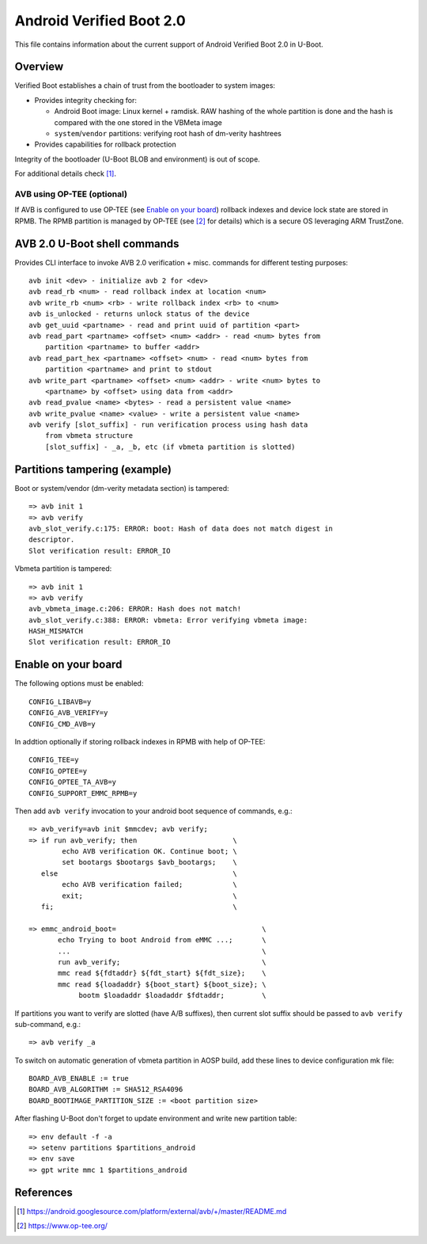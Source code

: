 .. SPDX-License-Identifier: GPL-2.0+

Android Verified Boot 2.0
=========================

This file contains information about the current support of Android Verified
Boot 2.0 in U-Boot.

Overview
--------

Verified Boot establishes a chain of trust from the bootloader to system images:

* Provides integrity checking for:

  * Android Boot image: Linux kernel + ramdisk. RAW hashing of the whole
    partition is done and the hash is compared with the one stored in
    the VBMeta image
  * ``system``/``vendor`` partitions: verifying root hash of dm-verity hashtrees

* Provides capabilities for rollback protection

Integrity of the bootloader (U-Boot BLOB and environment) is out of scope.

For additional details check [1]_.

AVB using OP-TEE (optional)
^^^^^^^^^^^^^^^^^^^^^^^^^^^

If AVB is configured to use OP-TEE (see `Enable on your board`_) rollback
indexes and device lock state are stored in RPMB. The RPMB partition is managed
by OP-TEE (see [2]_ for details) which is a secure OS leveraging ARM
TrustZone.

AVB 2.0 U-Boot shell commands
-----------------------------

Provides CLI interface to invoke AVB 2.0 verification + misc. commands for
different testing purposes::

    avb init <dev> - initialize avb 2 for <dev>
    avb read_rb <num> - read rollback index at location <num>
    avb write_rb <num> <rb> - write rollback index <rb> to <num>
    avb is_unlocked - returns unlock status of the device
    avb get_uuid <partname> - read and print uuid of partition <part>
    avb read_part <partname> <offset> <num> <addr> - read <num> bytes from
        partition <partname> to buffer <addr>
    avb read_part_hex <partname> <offset> <num> - read <num> bytes from
        partition <partname> and print to stdout
    avb write_part <partname> <offset> <num> <addr> - write <num> bytes to
        <partname> by <offset> using data from <addr>
    avb read_pvalue <name> <bytes> - read a persistent value <name>
    avb write_pvalue <name> <value> - write a persistent value <name>
    avb verify [slot_suffix] - run verification process using hash data
        from vbmeta structure
        [slot_suffix] - _a, _b, etc (if vbmeta partition is slotted)

Partitions tampering (example)
------------------------------

Boot or system/vendor (dm-verity metadata section) is tampered::

   => avb init 1
   => avb verify
   avb_slot_verify.c:175: ERROR: boot: Hash of data does not match digest in
   descriptor.
   Slot verification result: ERROR_IO

Vbmeta partition is tampered::

   => avb init 1
   => avb verify
   avb_vbmeta_image.c:206: ERROR: Hash does not match!
   avb_slot_verify.c:388: ERROR: vbmeta: Error verifying vbmeta image:
   HASH_MISMATCH
   Slot verification result: ERROR_IO

Enable on your board
--------------------

The following options must be enabled::

   CONFIG_LIBAVB=y
   CONFIG_AVB_VERIFY=y
   CONFIG_CMD_AVB=y

In addtion optionally if storing rollback indexes in RPMB with help of
OP-TEE::

   CONFIG_TEE=y
   CONFIG_OPTEE=y
   CONFIG_OPTEE_TA_AVB=y
   CONFIG_SUPPORT_EMMC_RPMB=y

Then add ``avb verify`` invocation to your android boot sequence of commands,
e.g.::

   => avb_verify=avb init $mmcdev; avb verify;
   => if run avb_verify; then                       \
           echo AVB verification OK. Continue boot; \
           set bootargs $bootargs $avb_bootargs;    \
      else                                          \
           echo AVB verification failed;            \
           exit;                                    \
      fi;                                           \

   => emmc_android_boot=                                   \
          echo Trying to boot Android from eMMC ...;       \
          ...                                              \
          run avb_verify;                                  \
          mmc read ${fdtaddr} ${fdt_start} ${fdt_size};    \
          mmc read ${loadaddr} ${boot_start} ${boot_size}; \
               bootm $loadaddr $loadaddr $fdtaddr;         \

If partitions you want to verify are slotted (have A/B suffixes), then current
slot suffix should be passed to ``avb verify`` sub-command, e.g.::

   => avb verify _a

To switch on automatic generation of vbmeta partition in AOSP build, add these
lines to device configuration mk file::

   BOARD_AVB_ENABLE := true
   BOARD_AVB_ALGORITHM := SHA512_RSA4096
   BOARD_BOOTIMAGE_PARTITION_SIZE := <boot partition size>

After flashing U-Boot don't forget to update environment and write new
partition table::

   => env default -f -a
   => setenv partitions $partitions_android
   => env save
   => gpt write mmc 1 $partitions_android

References
----------

.. [1] https://android.googlesource.com/platform/external/avb/+/master/README.md
.. [2] https://www.op-tee.org/
